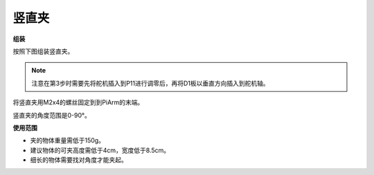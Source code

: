 .. _clip:

竖直夹
==============


.. image:: img/clip_usage.jpg
    :width: 500
    :align: center


**组装**

按照下图组装竖直夹。

.. note::
    注意在第3步时需要先将舵机插入到P11进行调零后，再将D1板以垂直方向插入到舵机轴。

.. image:: img/clip0.png

将竖直夹用M2x4的螺丝固定到到PiArm的末端。

.. image:: img/clip.png

竖直夹的角度范围是0-90°。

.. image:: img/clip2.png


**使用范围**

* 夹的物体重量需低于150g。
* 建议物体的可夹高度需低于4cm，宽度低于8.5cm。
* 细长的物体需要找对角度才能夹起。